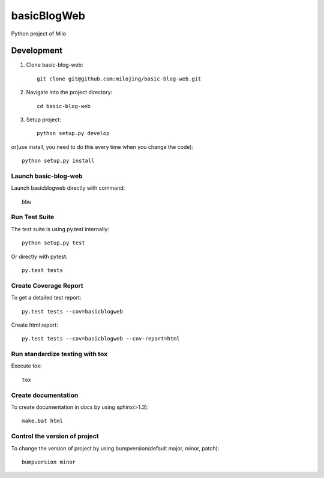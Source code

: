 ===============================
basicBlogWeb
===============================

Python project of Milo

Development
-----------

1. Clone basic-blog-web::

    git clone git@github.com:milojing/basic-blog-web.git

2. Navigate into the project directory::

    cd basic-blog-web

3. Setup project::

    python setup.py develop

or(use install, you need to do this every time when you change the code)::

    python setup.py install


Launch basic-blog-web
~~~~~~~~~~~~~~~~~~~~~
Launch basicblogweb directly with command::

    bbw

Run Test Suite
~~~~~~~~~~~~~~

The test suite is using py.test internally::

    python setup.py test

Or directly with pytest::

    py.test tests

Create Coverage Report
~~~~~~~~~~~~~~~~~~~~~~

To get a detailed test report::

    py.test tests --cov=basicblogweb

Create html report::

    py.test tests --cov=basicblogweb --cov-report=html

Run standardize testing with tox
~~~~~~~~~~~~~~~~~~~~~~~~~~~~~~~~

Execute tox::

    tox

Create documentation
~~~~~~~~~~~~~~~~~~~~

To create documentation in docs by using sphinx(>1.3)::

    make.bat html

Control the version of project
~~~~~~~~~~~~~~~~~~~~~~~~~~~~~~

To change the version of project by using bumpversion(default major, minor, patch)::

    bumpversion minor

